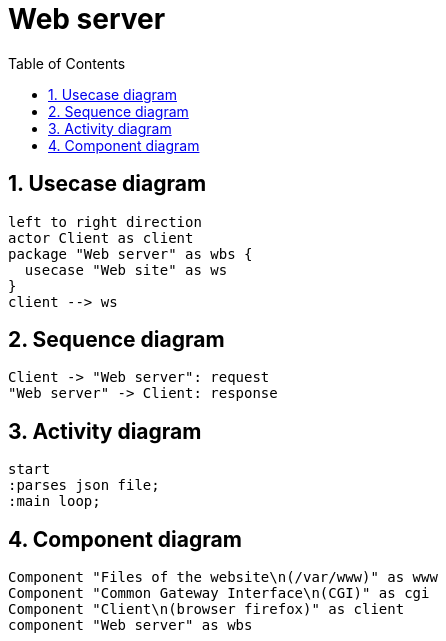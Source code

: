 = Web server
:sectnums:
:nofooter:
:toc: left

== Usecase diagram

[plantuml, target=usecase, format=svg, width=60%]
....
left to right direction
actor Client as client
package "Web server" as wbs {
  usecase "Web site" as ws
}
client --> ws
....

== Sequence diagram

[plantuml, target=sequence, format=svg, width=60%]
....
Client -> "Web server": request
"Web server" -> Client: response
....

== Activity diagram

[plantuml, target=activity, format=svg, width=60%]
....
start
:parses json file;
:main loop;
....

== Component diagram

[plantuml, target=component, format=svg, width=60%]
....
Component "Files of the website\n(/var/www)" as www
Component "Common Gateway Interface\n(CGI)" as cgi
Component "Client\n(browser firefox)" as client
component "Web server" as wbs
....
